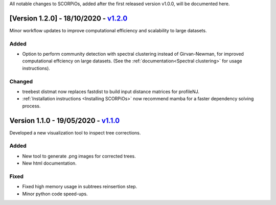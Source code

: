 All notable changes to SCORPiOs, added after the first released version v1.0.0, will be documented here.

[Version 1.2.0] - 18/10/2020 - `v1.2.0 <https://github.com/DyogenIBENS/SCORPIOS/tree/v1.2.0>`_
-------------------------------------------
 
Minor workflow updates to improve computational efficiency and scalability to large datasets.
 
Added
^^^^^
- Option to perform community detection with spectral clustering instead of Girvan-Newman, for improved computational effciency on large datasets. (See the :ref:`documentation<Spectral clustering>` for usage instructions).

Changed
^^^^^^^
- treebest distmat now replaces fastdist to build input distance matrices for profileNJ.
- :ref:`Installation instructions <Installing SCORPiOs>` now recommend mamba for a faster dependency solving process.

Version 1.1.0 - 19/05/2020 - `v1.1.0 <https://github.com/DyogenIBENS/SCORPIOS/tree/v1.1.0>`_
-------------------------------------

Developed a new visualization tool to inspect tree corrections.

Added
^^^^^
- New tool to generate .png images for corrected trees.
- New html documentation.

Fixed
^^^^^
- Fixed high memory usage in subtrees reinsertion step.
- Minor python code speed-ups.
